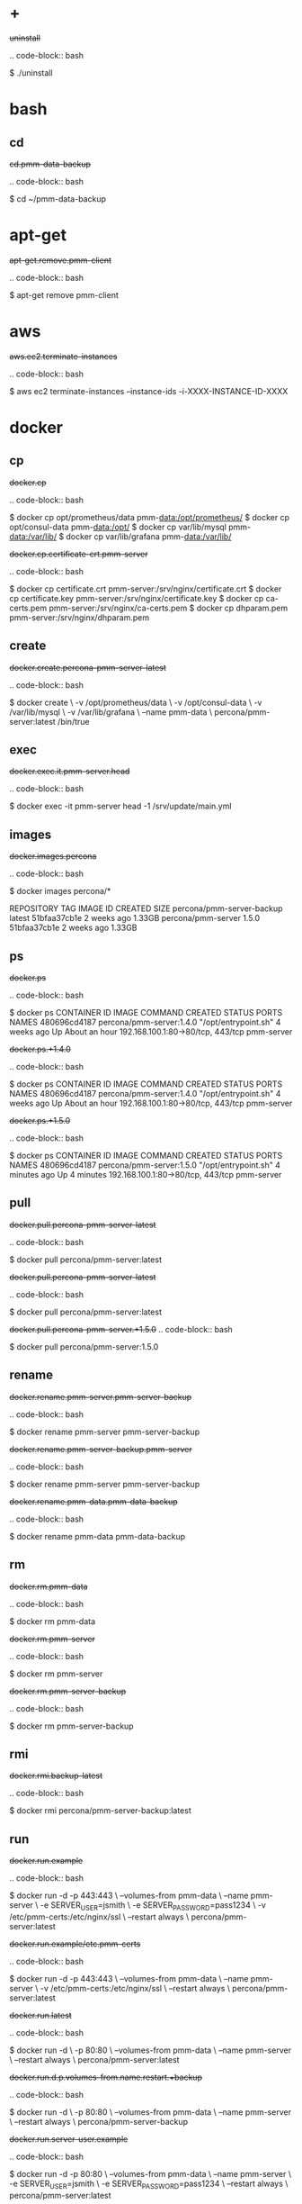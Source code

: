 
* +

#+begin-block: uninstall
+uninstall+

.. code-block:: bash

      $ ./uninstall

#+end-block

* bash

** cd

#+begin-block: cd pmm-data-backup
+cd.pmm-data-backup+

.. code-block:: bash

   $ cd ~/pmm-data-backup

#+end-block

* apt-get

#+begin-block: apt-get remove
+apt-get.remove.pmm-client+

.. code-block:: bash

   $ apt-get remove pmm-client

#+end-block

* aws

#+begin-block: aws ec2 terminate-instances instance-ids
+aws.ec2.terminate-instances+

.. code-block:: bash

   $ aws ec2 terminate-instances --instance-ids -i-XXXX-INSTANCE-ID-XXXX

#+end-block

* docker

** cp

#+begin-block: docker cp
+docker.cp+

.. code-block:: bash

   $ docker cp opt/prometheus/data pmm-data:/opt/prometheus/
   $ docker cp opt/consul-data pmm-data:/opt/
   $ docker cp var/lib/mysql pmm-data:/var/lib/
   $ docker cp var/lib/grafana pmm-data:/var/lib/
 
#+end-block
#+begin-block: docker cp certificate-crt pmm-server
+docker.cp.certificate-crt.pmm-server+

.. code-block:: bash

    $ docker cp certificate.crt pmm-server:/srv/nginx/certificate.crt
    $ docker cp certificate.key pmm-server:/srv/nginx/certificate.key
    $ docker cp ca-certs.pem pmm-server:/srv/nginx/ca-certs.pem
    $ docker cp dhparam.pem pmm-server:/srv/nginx/dhparam.pem

#+end-block

** create

#+begin-block: docker create v name
+docker.create.percona-pmm-server-latest+

.. code-block:: bash

   $ docker create \
      -v /opt/prometheus/data \
      -v /opt/consul-data \
      -v /var/lib/mysql \
      -v /var/lib/grafana \
      --name pmm-data \
      percona/pmm-server:latest /bin/true

#+end-block

** exec

#+begin-block: docker exec it pmm-server head
+docker.exec.it.pmm-server.head+

.. code-block:: bash 

   $ docker exec -it pmm-server head -1 /srv/update/main.yml
   # v1.5.3

#+end-block

** images

#+begin-block: docker images percona
+docker.images.percona+

.. code-block:: bash

   $ docker images percona/*

   REPOSITORY                  TAG                 IMAGE ID            CREATED             SIZE
   percona/pmm-server-backup   latest              51bfaa37cb1e        2 weeks ago         1.33GB
   percona/pmm-server          1.5.0               51bfaa37cb1e        2 weeks ago         1.33GB

#+end-block
** ps

#+begin-block: docker ps
+docker.ps+

.. code-block:: bash

   $ docker ps
   CONTAINER ID   IMAGE                      COMMAND                CREATED       STATUS             PORTS                               NAMES
   480696cd4187   percona/pmm-server:1.4.0   "/opt/entrypoint.sh"   4 weeks ago   Up About an hour   192.168.100.1:80->80/tcp, 443/tcp   pmm-server

#+end-block
#+begin-block: docker ps +1.4.0
+docker.ps.+1.4.0+

.. code-block:: bash

   $ docker ps
   CONTAINER ID   IMAGE                      COMMAND                CREATED       STATUS             PORTS                               NAMES
   480696cd4187   percona/pmm-server:1.4.0   "/opt/entrypoint.sh"   4 weeks ago   Up About an hour   192.168.100.1:80->80/tcp, 443/tcp   pmm-server

#+end-block
#+begin-block: docker ps +1.5.0
+docker.ps.+1.5.0+

.. code-block:: bash

   $ docker ps
   CONTAINER ID   IMAGE                      COMMAND                CREATED         STATUS         PORTS                               NAMES
   480696cd4187   percona/pmm-server:1.5.0   "/opt/entrypoint.sh"   4 minutes ago   Up 4 minutes   192.168.100.1:80->80/tcp, 443/tcp   pmm-server

#+end-block

** pull

#+begin-block: docker pull
+docker.pull.percona-pmm-server-latest+

.. code-block:: bash

   $ docker pull percona/pmm-server:latest

#+end-block
#+begin-block: docker pull percona-pmm-server-latest
+docker.pull.percona-pmm-server-latest+

.. code-block:: bash

   $ docker pull percona/pmm-server:latest

#+end-block
#+begin-block: docker pull percona-pmm-server +1.5.0
+docker.pull.percona-pmm-server.+1.5.0+
.. code-block:: bash

   $ docker pull percona/pmm-server:1.5.0

#+end-block

** rename

#+begin-block: docker rename pmm-server pmm-server-backup
+docker.rename.pmm-server.pmm-server-backup+

.. code-block:: bash

   $ docker rename pmm-server pmm-server-backup

#+end-block
#+begin-block: docker rename pmm-server-backup pmm-server
+docker.rename.pmm-server-backup.pmm-server+

.. code-block:: bash

   $ docker rename pmm-server pmm-server-backup

#+end-block
#+begin-block: docker rename pmm-data pmm-data-backup
+docker.rename.pmm-data.pmm-data-backup+

.. code-block:: bash

   $ docker rename pmm-data pmm-data-backup

#+end-block

** rm

#+begin-block: docker rm
+docker.rm.pmm-data+

.. code-block:: bash

   $ docker rm pmm-data

#+end-block
#+begin-block: docker rm pmm-server
+docker.rm.pmm-server+

.. code-block:: bash

   $ docker rm pmm-server

#+end-block
#+begin-block: docker rm pmm-server-backup
+docker.rm.pmm-server-backup+

.. code-block:: bash

   $ docker rm pmm-server-backup

#+end-block
** rmi

#+begin-block: docker rmi backup-latest
+docker.rmi.backup-latest+

.. code-block:: bash

   $ docker rmi percona/pmm-server-backup:latest

#+end-block
** run

#+begin-block: docker run d p volumes-from name e server-user e server-password v restart
+docker.run.example+

.. code-block:: bash

   $ docker run -d -p 443:443 \
     --volumes-from pmm-data \
     --name pmm-server \
     -e SERVER_USER=jsmith \
     -e SERVER_PASSWORD=pass1234 \
     -v /etc/pmm-certs:/etc/nginx/ssl \
     --restart always \
     percona/pmm-server:latest

#+end-block
#+begin-block: docker run d p volumes from name v restart
+docker.run.example/etc.pmm-certs+

.. code-block:: bash

   $ docker run -d -p 443:443 \
     --volumes-from pmm-data \
     --name pmm-server \
     -v /etc/pmm-certs:/etc/nginx/ssl \
     --restart always \
     percona/pmm-server:latest

#+end-block
#+begin-block: docker run d p volumes-from name restart
+docker.run.latest+

.. code-block:: bash

   $ docker run -d \
      -p 80:80 \
      --volumes-from pmm-data \
      --name pmm-server \
      --restart always \
      percona/pmm-server:latest

#+end-block
#+begin-block: docker run d p volumes-from name restart +backup
+docker.run.d.p.volumes-from.name.restart.+backup+

.. code-block:: bash

   $ docker run -d \
      -p 80:80 \
      --volumes-from pmm-data \
      --name pmm-server \
      --restart always \
      percona/pmm-server-backup

#+end-block
#+begin-block: docker run d p volumes-from name e server-user e server-password restart
+docker.run.server-user.example+

.. code-block:: bash

   $ docker run -d -p 80:80 \
     --volumes-from pmm-data \
     --name pmm-server \
     -e SERVER_USER=jsmith \
     -e SERVER_PASSWORD=pass1234 \
     --restart always \
     percona/pmm-server:latest

#+end-block
#+begin-block: docker run d p volumes-from v name restart
+docker.run.iam-user-credential+

.. code-block:: bash

    $ docker run -d \
      -p 80:80 \
      --volumes-from pmm-data \
      -v /path/to/file/with/creds:/usr/share/grafana/.aws/credentials \
      --name pmm-server \
      --restart always \
      percona/pmm-server:latest

#+end-block
#+begin-block: docker run e disable-telemetry
+docker.run.disable-telemetry+

.. code-block:: bash

   $ docker run ... -e DISABLE_TELEMETRY=true ... percona/pmm-server:latest

#+end-block
#+begin-block: docker run e disable-updates
+docker.run.disable-updates+

.. code-block:: bash

   $ docker run ... -e DISABLE_UPDATES=true ... percona/pmm-server:latest

#+end-block
#+begin-block: docker run e metrics-memory
+docker.run.metrics-memory+

.. code-block:: bash

   $ docker run ... -e METRICS_MEMORY=4194304 ... percona/pmm-server:latest

#+end-block
#+begin-block: docker run e server-user
+docker.run.server-user+

.. code-block:: bash

   $ docker run ... -e SERVER_USER=USER_NAME ... percona/pmm-server:latest

#+end-block
#+begin-block: docker run e server-password
+docker.run.server-password+

.. code-block:: bash

   $ docker run ... -e SERVER_PASSWORD=YOUR_PASSWORD ... percona/pmm-server:latest

#+end-block
#+begin-block: docker run e metrics-resolution
+docker.run.metrics-resolution+

.. code-block:: bash

   $ docker run ... -e METRICS_RESOLUTION=VALUE ... percona/pmm-server:latest

#+end-block
#+begin-block: docker run e metrics-retention
Demonstrates how to set the option to 8 days.

+docker.run.e.metrics-retention+

.. code-block:: bash

   $ docker run ... -e METRICS_RETENTION=192h ... percona/pmm-server:latest

#+end-block
#+begin-block: docker run e queries-retention
+docker.run.e.queries-retention+


.. code-block:: bash

   $ docker run ... -e QUERIES_RETENTION=30 ... percona/pmm-server:latest

#+end-block

#+begin-block: docker run e orchestrator-enabled
+docker.run.orchestrator-enabled+

.. code-block:: bash

   $ docker run ... -e ORCHESTRATOR_ENABLED=true ... percona/pmm-server:latest

#+end-block
#+begin-block: docker run e orchestrator-enabled orchestrator-user orchestrator-password
+docker.run.orchestrator-enabled.orchestrator-user.orchestrator-password+

.. code-block:: bash

   $ docker run ... -e ORCHESTRATOR_ENABLED=true ORCHESTRATOR_USER=name -e ORCHESTRATOR_PASSWORD=pass ... percona/pmm-server:latest

#+end-block
#+begin-block: docker run rm it chown
+docker.run.rm.it.chown+

.. code-block:: bash
		   
   $ docker run --rm --volumes-from pmm-data -it percona/pmm-server:latest chown -R pmm:pmm /opt/prometheus/data /opt/consul-data
   $ docker run --rm --volumes-from pmm-data -it percona/pmm-server:latest chown -R grafana:grafana /var/lib/grafana
   $ docker run --rm --volumes-from pmm-data -it percona/pmm-server:latest chown -R mysql:mysql /var/lib/mysql

#+end-block

** start

#+begin-block: docker start pmm-server
+docker.start.pmm-server+
.. code-block:: bash

   $ docker start pmm-server

#+end-block
** stop

#+begin-block: docker stop && docker rm
+docker.stop.pmm-server&docker.rm.pmm-server+

.. code-block:: bash

   $ docker stop pmm-server && docker rm pmm-server

#+end-block
#+begin-block: docker stop pmm-server
+docker.stop.pmm-server+

.. code-block:: bash

   $ docker stop pmm-server

#+end-block

** tag

#+begin-block: docker tag
+docker.tag+

.. code-block:: bash

   $ docker tag percona/pmm-server:1.4.0 percona/pmm-server-backup

#+end-block

* dpkg

#+begin-block: dpkg r
+dpkg.r.pmm-client+

.. code-block:: bash

   $ dpkg -r pmm-client
  
#+end-block

* openssl

#+begin-block: openssl dhparam out && openssl req nodes days newkey keyout out
+openssl.dhparam&openssl.req+

.. code-block:: text

   # openssl dhparam -out /etc/pmm-certs/dhparam.pem 4096
   # openssl req -x509 -nodes -days 365 -newkey rsa:2048 -keyout /etc/pmm-certs/server.key -out /etc/pmm-certs/server.crt
   Generating a 2048 bit RSA private key
   ....................................+++
   ....+++
   writing new private key to '/etc/pmm-certs/server.key'
   -----
   You are about to be asked to enter information that will be incorporated
   into your certificate request.
   What you are about to enter is what is called a Distinguished Name or a DN.
   There are quite a few fields but you can leave some blank
   For some fields there will be a default value,
   If you enter '.', the field will be left blank.
   -----
   Country Name (2 letter code) [XX]:US
   State or Province Name (full name) []:North Carolina
   Locality Name (eg, city) [Default City]:Raleigh
   Organization Name (eg, company) [Default Company Ltd]:Percona
   Organizational Unit Name (eg, section) []:PMM
   Common Name (eg, your name or your server's hostname) []:centos7.vm
   Email Address []:jsmith@example.com

#+end-block

* pmm-admin

** uninstall

#+begin-block: pmm-admin uninstall options
+pmm-admin.uninstall.options+

.. code-block:: text

   pmm-admin uninstall [OPTIONS]

#+end-block

** stop

#+begin-block: pmm-admin stop service name options
+pmm-admin.stop.service.name.options+

.. code-block:: text

   pmm-admin stop [SERVICE [NAME]] [OPTIONS]

#+end-block
#+begin-block: pmm-admin stop all
+pmm-admin.stop.all+

.. code-block:: bash

   $ pmm-admin stop --all

#+end-block
#+begin-block: pmm-admin stop mysql
+pmm-admin.stop.mysql+

.. code-block:: bash

   $ pmm-admin stop mysql

#+end-block
#+begin-block: pmm-admin stop mongodb-metrics
+pmm-admin.stop.mongodb-metrics+

.. code-block:: bash

   $ pmm-admin stop mongodb:metrics

#+end-block 

** start

#+begin-block: pmm-admin start service name options
+pmm-admin.start.service.name.options+

.. code-block:: text

   pmm-admin start [SERVICE [NAME]] [OPTIONS]

#+end-block
#+begin-block: pmm-admin start all
+pmm-admin.start.all+

.. code-block:: bash

   $ pmm-admin start --all

#+end-block
#+begin-block: pmm-admin start mysql
+pmm-admin.start.mysql+

.. code-block:: bash

   $ pmm-admin start mysql


#+end-block
#+begin-block: pmm-admin start mongodb-metrics
+pmm-admin.start.mongodb-metrics+

.. code-block:: bash

   $ pmm-admin start mongodb:metrics


#+end-block

** show-passwords

#+begin-block: pmm-admin show-passwords options
+pmm-admin.show-passwords.options+

.. code-block:: text

   pmm-admin show-passwords [OPTIONS]

#+end-block
#+begin-block: pmm-admin show-passwords
+pmm-admin.show-passwords+

.. code-block:: bash
   :emphasize-lines: 1

   $ sudo pmm-admin show-passwords
   HTTP basic authentication
   User     | aname
   Password | secr3tPASS

   MySQL new user creation
   Password | g,3i-QR50tQJi9M1yl9-

#+end-block

** restart

#+begin-block: pmm-admin restart service name options
+pmm-admin.restart.service.name.options+

.. code-block:: text

   pmm-admin restart [SERVICE [NAME]] [OPTIONS]

#+end-block
#+begin-block: pmm-admin restart all
+pmm-admin.restart.all+

.. code-block:: bash

   # pmm-admin restart --all

#+end-block
#+begin-block: pmm-admin restart mysql
+pmm-admin.restart.mysql+

.. code-block:: bash

   $ pmm-admin restart mysql

#+end-block
#+begin-block: pmm-admin restart mongodb-metrics
+pmm-admin.restart.mongodb-metrics+

.. code-block:: bash

   $ pmm-admin restart mongodb:metrics


#+end-block
** repair

#+begin-block: pmm-admin repair options
+pmm-admin.repair.options+

.. code-block:: text

   $ pmm-admin repair [OPTIONS]

#+end-block

** add

#+begin-block: pmm-admin add host user password
+pmm-admin.add.mysql-metrics.rds+

.. code-block:: bash

   $ sudo pmm-admin add mysql:metrics --host rds-mysql57.vb81uqbc7tbe.us-west-2.rds.amazonaws.com --user pmm --password pass rds-mysql57
   $ sudo pmm-admin add mysql:queries --host rds-mysql57.vb81uqbc7tbe.us-west-2.rds.amazonaws.com --user pmm --password pass rds-mysql57

#+end-block
#+begin-block: pmm-admin add mysql user password create-user query-source
+pmm-admin.add.mysql.user.password.create-user.query-source+

.. code-block:: bash

      pmm-admin add mysql --user root --password root --create-user --query-source perfschema

#+end-block
#+begin-block: pmm-admin add mongodb-metrics mongodb-tls
+pmm-admin.add.mongodb-metrics.mongodb.tls+

.. code-block:: bash
   :caption: *Passing an SSL/TLS parameter to* |mongod| *to enable a TLS connection.*

   $ pmm-admin add mongodb:metrics -- --mongodb.tls

#+end-block
#+begin-block: pmm-admin add linux-metrics
+pmm-admin.add.linux-metrics+

.. code-block:: text

   $ pmm-admin add linux:metrics [NAME] [OPTIONS]

#+end-block
#+begin-block: pmm-admin add mysql-queries
+pmm-admin.add.mysql-queries+

.. code-block:: text

   pmm-admin add mysql:queries [NAME] [OPTIONS]

#+end-block
#+begin-block: pmm-admin add mysql-queries user password host create-user
+pmm-admin.add.mysql-queries.user.password.host.create-user+

.. code-block:: bash

   $ pmm-admin add mysql:queries --user root --password root --host 192.168.200.2 --create-user

#+end-block
#+begin-block: pmm-admin add mysql-metrics user password host create-user
+pmm-admin.add.mysql-metrics.user.password.host.create-user+

.. code-block:: bash

   $ pmm-admin add mysql:metrics --user root --password root --host 192.168.200.3 --create-user


#+begin-block: pmm-admin add mysql-metrics
+pmm-adin.add.mysql-metrics+

.. code-block:: text

   $ pmm-admin add mysql:metrics [NAME] [OPTIONS]

#+end-block
#+begin-block: pmm-admin add mongodb-queries
+pmm-admin.add.mongodb-queries+

.. code-block:: text

   pmm-admin add mongodb:queries [NAME] [OPTIONS]

#+end-block
#+begin-block: pmm-admin add mongodb-metrics
+pmm-admin.add.mongodb-metrics+

.. code-block:: text

   pmm-admin add mongodb:metrics [NAME] [OPTIONS]

#+end-block
#+begin-block: pmm-admin add proxysql-metrics
+pmm-admin.add.proxysql-metrics+
.. code-block:: text

   pmm-admin add proxysql:metrics [NAME] [OPTIONS]

#+end-block
#+begin-block: pmm-admin add external-metrics postresql
+pmm-admin.add.external-metrics.postresql+

.. code-block:: text

   $ pmm-admin add external:metrics postgresql 192.168.200.1:9187

   PMM Server      | 192.168.100.1
   Client Name     | percona
   Client Address  | 192.168.200.1
   Service Manager | linux-systemd

   -------------- -------- ----------- -------- ------------ --------
   SERVICE TYPE   NAME     LOCAL PORT  RUNNING  DATA SOURCE  OPTIONS 
   -------------- -------- ----------- -------- ------------ --------
   linux:metrics  percona  42000       YES                 -                    


   Name      Scrape interval  Scrape timeout  Metrics path  Scheme  Instances
   postgres  1s               1s              /metrics      http    192.168.200.1:9187

#+end-block
#+begin-block: pmm-admin add external-metrics job-name url port-number
+pmm-admin.add.external-metrics.job-name.url.port-number+

.. code-block:: bash

   pmm-admin add external:metrics JOB-NAME URL:PORT-NUMBER

#+end-block

** config

#+begin-block: pmm-admin config options
+pmm-admin.config.options+

.. code-block:: text

   pmm-admin config [OPTIONS]

#+end-block
#+begin-block: pmm-admin config server url
+pmm-admin.config.server.url+

.. code-block:: bash

   $ pmm-admin config --server 192.168.100.1
   OK, PMM server is alive.

   PMM Server      | 192.168.100.1
   Client Name     | ubuntu-amd641
   Client Address  | 192.168.200.1

#+end-block
#+begin-block: pmm-admin config server url port
+pmm-admin.config.server.url.port+

   .. code-block:: bash

      $ pmm-admin config --server 192.168.100.1:8080

#+end-block
#+begin-block: pmm-admin config server server-user server-password server-insecure-ssl
+pmm-admin.config.example+

.. code-block:: bash

   $ sudo pmm-admin config --server 192.168.100.1 --server-user jsmith --server-password pass1234 --server-insecure-ssl

#+end-block
#+begin-block: pmm-admin config server server insecure-ssl
+pmm-admin.config.server.server-insecure-ssl+

.. code-block:: bash

   $ sudo pmm-admin config --server 192.168.100.1 --server-insecure-ssl

#+end-block
#+begin-block: pmm-admin config server server-ssl
+pmm-admin.config.server.server-ssl+

.. code-block:: bash

   $ sudo pmm-admin config --server 192.168.100.1 --server-ssl

#+end-block
#+begin-block: pmm-admin config server server-user server-password
+pmm-admin.config.server.server-user.server-password+

.. code-block:: bash

   $ sudo pmm-admin config --server 192.168.100.1 --server-user jsmith --server-password pass1234

#+end-block

** ping

#+begin-block: pmm-admin ping
+pmm-admin.ping+

.. code-block:: text

   $ pmm-admin ping
   OK, PMM server is alive.

   PMM Server      | 192.168.100.1 (insecure SSL, password-protected)
   Client Name     | centos7.vm
   Client Address  | 192.168.200.1

#+end-block
#+begin-block: pmm-admin ping options
+pmm-admin.ping.options+

.. code-block:: text

   pmm-admin ping [OPTIONS]


#+end-block

** check-network

#+begin-block: pmm-admin check-network options
+pmm-admin.check-network.options+

.. code-block:: text

   pmm-admin check-network [OPTIONS]

#+end-block
#+begin-block: pmm-admin check-network +output
+pmm-admin.check-network.+output+

.. code-block:: text
   :emphasize-lines: 1

   $ pmm-admin check-network
   PMM Network Status

   Server Address | 192.168.100.1
   Client Address | 192.168.200.1

   * System Time
   NTP Server (0.pool.ntp.org)         | 2017-05-03 12:05:38 -0400 EDT
   PMM Server                          | 2017-05-03 16:05:38 +0000 GMT
   PMM Client                          | 2017-05-03 12:05:38 -0400 EDT
   PMM Server Time Drift               | OK
   PMM Client Time Drift               | OK
   PMM Client to PMM Server Time Drift | OK

   * Connection: Client --> Server
   -------------------- -------------
   SERVER SERVICE       STATUS
   -------------------- -------------
   Consul API           OK
   Prometheus API       OK
   Query Analytics API  OK

   Connection duration | 166.689µs
   Request duration    | 364.527µs
   Full round trip     | 531.216µs

   * Connection: Client <-- Server
   ---------------- ----------- -------------------- -------- ---------- ---------
   SERVICE TYPE     NAME        REMOTE ENDPOINT      STATUS   HTTPS/TLS  PASSWORD
   ---------------- ----------- -------------------- -------- ---------- ---------
   linux:metrics    mongo-main  192.168.200.1:42000  OK       YES        -
   mongodb:metrics  mongo-main  192.168.200.1:42003  PROBLEM  YES        -

#+end-block
#+begin-block: pmm-admin check-network
+pmm-admin.check-network+

.. code-block:: bash

   $ pmm-admin check-network

#+end-block
** help

#+begin-block: pmm-admin help command
+pmm-admin.help.command+

.. code-block:: text

   $ pmm-admin help [COMMAND]


#+end-block

** info

#+begin-block: pmm-admin info options
+pmm-admin.info.options+

.. code-block:: text

   pmm-admin info [OPTIONS]


#+end-block
#+begin-block: pmm-admin info
+pmm-admin.info+

.. code-block:: text
   :emphasize-lines: 1

   $ pmm-admin info

   PMM Server      | 192.168.100.1
   Client Name     | ubuntu-amd64
   Client Address  | 192.168.200.1
   Service manager | linux-systemd

   Go Version      | 1.8
   Runtime Info    | linux/amd64

#+end-block

** list

#+begin-block: pmm-admin list options
+pmm-admin.list.options+

.. code-block:: text

   pmm-admin list [OPTIONS]

#+end-block
#+begin-block: pmm-admin list
+pmm-admin.list+

.. code-block:: text
   :emphasize-lines: 1

   $ pmm-admin list

   PMM Server      | 192.168.100.1
   Client Name     | ubuntu-amd64
   Client Address  | 192.168.200.1
   Service manager | linux-systemd

   ---------------- ----------- ----------- -------- ---------------- --------
   SERVICE TYPE     NAME        LOCAL PORT  RUNNING  DATA SOURCE      OPTIONS
   ---------------- ----------- ----------- -------- ---------------- --------
   linux:metrics    mongo-main  42000       YES      -
   mongodb:metrics  mongo-main  42003       YES      localhost:27017

** purge

#+begin-block: pmm-admin purge service name options
+pmm-admin.purge.service.name.options+

.. code-block:: text

   pmm-admin purge [SERVICE [NAME]] [OPTIONS]


#+end-block

** rm

#+begin-block: pmm-admin rm options service
+pmm-admin.rm.options.service+

.. code-block:: text

   pmm-admin rm [OPTIONS] [SERVICE]

#+end-block
#+begin-block: pmm-admin rm all
+pmm-admin.rm.all+

.. code-block:: bash

   $ pmm-admin rm --all

#+end-block
#+begin-block: pmm-admin rm mysql
+pmm-admin.rm.mysql+

.. code-block:: bash

   $ pmm-admin rm mysql


#+end-block
#+begin-block: pmm-admin rm mongodb-metrics
+pmm-admin.rm.mongodb-metrics+

.. code-block:: bash

   $ pmm-admin rm mongodb:metrics


#+end-block

* rpm

#+begin-block: rpm e
+rpm.e.pmm-client+

.. code-block:: bash

   $ rpm -e pmm-client

#+end-block

* yum

#+begin-block: yum remove
+yum.remove.pmm-client+

.. code-block:: bash

   $ yum remove pmm-client

#+end-block

* mongod

#+begin-block: mongod dbpath profile slowms ratelimit
+mongod.dbpath.profile.slowms.ratelimit+


.. code-block:: bash

   $ mongod --dbpath=DATABASEDIR --profile 1 --slowms 200 --rateLimit 100
#+end-block
* vboxmanage

#+begin-block: vboxmanage
+vboxmanage+

.. code-block:: text

   # Import image
   VBoxManage import PMM-Server-2017-01-24.ova

   # Modify NIC settings if needed
   VBoxManage list bridgedifs
   VBoxManage modifyvm 'PMM Server [2017-01-24]' --nic1 bridged --bridgeadapter1 'en0: Wi-Fi (AirPort)'

   # Log console output into file
   VBoxManage modifyvm 'PMM Server [2017-01-24]' --uart1 0x3F8 4 --uartmode1 file /tmp/pmm-server-console.log

   # Start instance
   VBoxManage startvm --type headless 'PMM Server [2017-01-24]'

   # Wait for 1 minute and get IP address from the log
   sleep 60
   grep cloud-init /tmp/pmm-server-console.log

#+end-block
